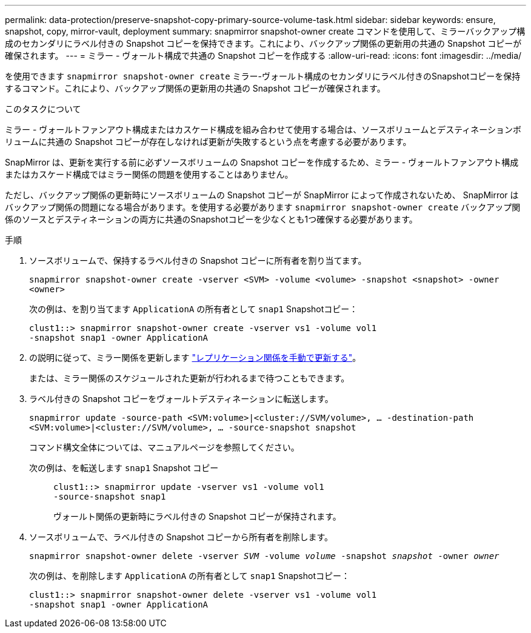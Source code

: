 ---
permalink: data-protection/preserve-snapshot-copy-primary-source-volume-task.html 
sidebar: sidebar 
keywords: ensure, snapshot, copy, mirror-vault, deployment 
summary: snapmirror snapshot-owner create コマンドを使用して、ミラーバックアップ構成のセカンダリにラベル付きの Snapshot コピーを保持できます。これにより、バックアップ関係の更新用の共通の Snapshot コピーが確保されます。 
---
= ミラー - ヴォールト構成で共通の Snapshot コピーを作成する
:allow-uri-read: 
:icons: font
:imagesdir: ../media/


[role="lead"]
を使用できます `snapmirror snapshot-owner create` ミラー-ヴォールト構成のセカンダリにラベル付きのSnapshotコピーを保持するコマンド。これにより、バックアップ関係の更新用の共通の Snapshot コピーが確保されます。

.このタスクについて
ミラー - ヴォールトファンアウト構成またはカスケード構成を組み合わせて使用する場合は、ソースボリュームとデスティネーションボリュームに共通の Snapshot コピーが存在しなければ更新が失敗するという点を考慮する必要があります。

SnapMirror は、更新を実行する前に必ずソースボリュームの Snapshot コピーを作成するため、ミラー - ヴォールトファンアウト構成またはカスケード構成ではミラー関係の問題を使用することはありません。

ただし、バックアップ関係の更新時にソースボリュームの Snapshot コピーが SnapMirror によって作成されないため、 SnapMirror はバックアップ関係の問題になる場合があります。を使用する必要があります `snapmirror snapshot-owner create` バックアップ関係のソースとデスティネーションの両方に共通のSnapshotコピーを少なくとも1つ確保する必要があります。

.手順
. ソースボリュームで、保持するラベル付きの Snapshot コピーに所有者を割り当てます。
+
`snapmirror snapshot-owner create -vserver <SVM> -volume <volume> -snapshot <snapshot> -owner <owner>`

+
次の例は、を割り当てます `ApplicationA` の所有者として `snap1` Snapshotコピー：

+
[listing]
----
clust1::> snapmirror snapshot-owner create -vserver vs1 -volume vol1
-snapshot snap1 -owner ApplicationA
----
. の説明に従って、ミラー関係を更新します link:update-replication-relationship-manual-task.html["レプリケーション関係を手動で更新する"]。
+
または、ミラー関係のスケジュールされた更新が行われるまで待つこともできます。

. ラベル付きの Snapshot コピーをヴォールトデスティネーションに転送します。
+
`snapmirror update -source-path <SVM:volume>|<cluster://SVM/volume>, ... -destination-path <SVM:volume>|<cluster://SVM/volume>, ... -source-snapshot snapshot`

+
コマンド構文全体については、マニュアルページを参照してください。

+
次の例は、を転送します `snap1` Snapshot コピー::
+
--
[listing]
----
clust1::> snapmirror update -vserver vs1 -volume vol1
-source-snapshot snap1
----
ヴォールト関係の更新時にラベル付きの Snapshot コピーが保持されます。

--


. ソースボリュームで、ラベル付きの Snapshot コピーから所有者を削除します。
+
`snapmirror snapshot-owner delete -vserver _SVM_ -volume _volume_ -snapshot _snapshot_ -owner _owner_`

+
次の例は、を削除します `ApplicationA` の所有者として `snap1` Snapshotコピー：

+
[listing]
----
clust1::> snapmirror snapshot-owner delete -vserver vs1 -volume vol1
-snapshot snap1 -owner ApplicationA
----

